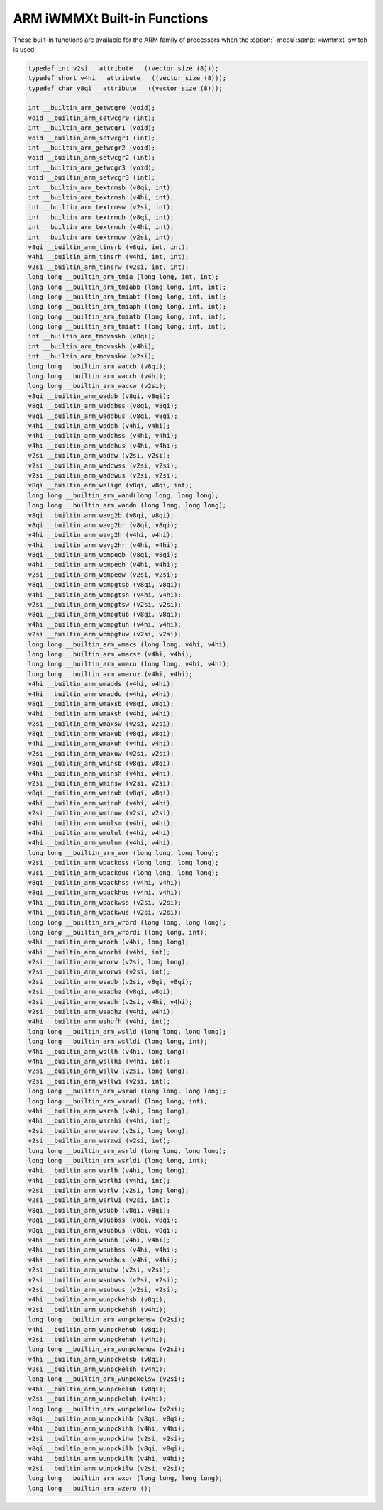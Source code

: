 ..
  Copyright 1988-2022 Free Software Foundation, Inc.
  This is part of the GCC manual.
  For copying conditions, see the GPL license file

.. _arm-iwmmxt-built-in-functions:

ARM iWMMXt Built-in Functions
^^^^^^^^^^^^^^^^^^^^^^^^^^^^^

These built-in functions are available for the ARM family of
processors when the :option:`-mcpu`:samp:`=iwmmxt` switch is used:

.. code-block:: c++

  typedef int v2si __attribute__ ((vector_size (8)));
  typedef short v4hi __attribute__ ((vector_size (8)));
  typedef char v8qi __attribute__ ((vector_size (8)));

  int __builtin_arm_getwcgr0 (void);
  void __builtin_arm_setwcgr0 (int);
  int __builtin_arm_getwcgr1 (void);
  void __builtin_arm_setwcgr1 (int);
  int __builtin_arm_getwcgr2 (void);
  void __builtin_arm_setwcgr2 (int);
  int __builtin_arm_getwcgr3 (void);
  void __builtin_arm_setwcgr3 (int);
  int __builtin_arm_textrmsb (v8qi, int);
  int __builtin_arm_textrmsh (v4hi, int);
  int __builtin_arm_textrmsw (v2si, int);
  int __builtin_arm_textrmub (v8qi, int);
  int __builtin_arm_textrmuh (v4hi, int);
  int __builtin_arm_textrmuw (v2si, int);
  v8qi __builtin_arm_tinsrb (v8qi, int, int);
  v4hi __builtin_arm_tinsrh (v4hi, int, int);
  v2si __builtin_arm_tinsrw (v2si, int, int);
  long long __builtin_arm_tmia (long long, int, int);
  long long __builtin_arm_tmiabb (long long, int, int);
  long long __builtin_arm_tmiabt (long long, int, int);
  long long __builtin_arm_tmiaph (long long, int, int);
  long long __builtin_arm_tmiatb (long long, int, int);
  long long __builtin_arm_tmiatt (long long, int, int);
  int __builtin_arm_tmovmskb (v8qi);
  int __builtin_arm_tmovmskh (v4hi);
  int __builtin_arm_tmovmskw (v2si);
  long long __builtin_arm_waccb (v8qi);
  long long __builtin_arm_wacch (v4hi);
  long long __builtin_arm_waccw (v2si);
  v8qi __builtin_arm_waddb (v8qi, v8qi);
  v8qi __builtin_arm_waddbss (v8qi, v8qi);
  v8qi __builtin_arm_waddbus (v8qi, v8qi);
  v4hi __builtin_arm_waddh (v4hi, v4hi);
  v4hi __builtin_arm_waddhss (v4hi, v4hi);
  v4hi __builtin_arm_waddhus (v4hi, v4hi);
  v2si __builtin_arm_waddw (v2si, v2si);
  v2si __builtin_arm_waddwss (v2si, v2si);
  v2si __builtin_arm_waddwus (v2si, v2si);
  v8qi __builtin_arm_walign (v8qi, v8qi, int);
  long long __builtin_arm_wand(long long, long long);
  long long __builtin_arm_wandn (long long, long long);
  v8qi __builtin_arm_wavg2b (v8qi, v8qi);
  v8qi __builtin_arm_wavg2br (v8qi, v8qi);
  v4hi __builtin_arm_wavg2h (v4hi, v4hi);
  v4hi __builtin_arm_wavg2hr (v4hi, v4hi);
  v8qi __builtin_arm_wcmpeqb (v8qi, v8qi);
  v4hi __builtin_arm_wcmpeqh (v4hi, v4hi);
  v2si __builtin_arm_wcmpeqw (v2si, v2si);
  v8qi __builtin_arm_wcmpgtsb (v8qi, v8qi);
  v4hi __builtin_arm_wcmpgtsh (v4hi, v4hi);
  v2si __builtin_arm_wcmpgtsw (v2si, v2si);
  v8qi __builtin_arm_wcmpgtub (v8qi, v8qi);
  v4hi __builtin_arm_wcmpgtuh (v4hi, v4hi);
  v2si __builtin_arm_wcmpgtuw (v2si, v2si);
  long long __builtin_arm_wmacs (long long, v4hi, v4hi);
  long long __builtin_arm_wmacsz (v4hi, v4hi);
  long long __builtin_arm_wmacu (long long, v4hi, v4hi);
  long long __builtin_arm_wmacuz (v4hi, v4hi);
  v4hi __builtin_arm_wmadds (v4hi, v4hi);
  v4hi __builtin_arm_wmaddu (v4hi, v4hi);
  v8qi __builtin_arm_wmaxsb (v8qi, v8qi);
  v4hi __builtin_arm_wmaxsh (v4hi, v4hi);
  v2si __builtin_arm_wmaxsw (v2si, v2si);
  v8qi __builtin_arm_wmaxub (v8qi, v8qi);
  v4hi __builtin_arm_wmaxuh (v4hi, v4hi);
  v2si __builtin_arm_wmaxuw (v2si, v2si);
  v8qi __builtin_arm_wminsb (v8qi, v8qi);
  v4hi __builtin_arm_wminsh (v4hi, v4hi);
  v2si __builtin_arm_wminsw (v2si, v2si);
  v8qi __builtin_arm_wminub (v8qi, v8qi);
  v4hi __builtin_arm_wminuh (v4hi, v4hi);
  v2si __builtin_arm_wminuw (v2si, v2si);
  v4hi __builtin_arm_wmulsm (v4hi, v4hi);
  v4hi __builtin_arm_wmulul (v4hi, v4hi);
  v4hi __builtin_arm_wmulum (v4hi, v4hi);
  long long __builtin_arm_wor (long long, long long);
  v2si __builtin_arm_wpackdss (long long, long long);
  v2si __builtin_arm_wpackdus (long long, long long);
  v8qi __builtin_arm_wpackhss (v4hi, v4hi);
  v8qi __builtin_arm_wpackhus (v4hi, v4hi);
  v4hi __builtin_arm_wpackwss (v2si, v2si);
  v4hi __builtin_arm_wpackwus (v2si, v2si);
  long long __builtin_arm_wrord (long long, long long);
  long long __builtin_arm_wrordi (long long, int);
  v4hi __builtin_arm_wrorh (v4hi, long long);
  v4hi __builtin_arm_wrorhi (v4hi, int);
  v2si __builtin_arm_wrorw (v2si, long long);
  v2si __builtin_arm_wrorwi (v2si, int);
  v2si __builtin_arm_wsadb (v2si, v8qi, v8qi);
  v2si __builtin_arm_wsadbz (v8qi, v8qi);
  v2si __builtin_arm_wsadh (v2si, v4hi, v4hi);
  v2si __builtin_arm_wsadhz (v4hi, v4hi);
  v4hi __builtin_arm_wshufh (v4hi, int);
  long long __builtin_arm_wslld (long long, long long);
  long long __builtin_arm_wslldi (long long, int);
  v4hi __builtin_arm_wsllh (v4hi, long long);
  v4hi __builtin_arm_wsllhi (v4hi, int);
  v2si __builtin_arm_wsllw (v2si, long long);
  v2si __builtin_arm_wsllwi (v2si, int);
  long long __builtin_arm_wsrad (long long, long long);
  long long __builtin_arm_wsradi (long long, int);
  v4hi __builtin_arm_wsrah (v4hi, long long);
  v4hi __builtin_arm_wsrahi (v4hi, int);
  v2si __builtin_arm_wsraw (v2si, long long);
  v2si __builtin_arm_wsrawi (v2si, int);
  long long __builtin_arm_wsrld (long long, long long);
  long long __builtin_arm_wsrldi (long long, int);
  v4hi __builtin_arm_wsrlh (v4hi, long long);
  v4hi __builtin_arm_wsrlhi (v4hi, int);
  v2si __builtin_arm_wsrlw (v2si, long long);
  v2si __builtin_arm_wsrlwi (v2si, int);
  v8qi __builtin_arm_wsubb (v8qi, v8qi);
  v8qi __builtin_arm_wsubbss (v8qi, v8qi);
  v8qi __builtin_arm_wsubbus (v8qi, v8qi);
  v4hi __builtin_arm_wsubh (v4hi, v4hi);
  v4hi __builtin_arm_wsubhss (v4hi, v4hi);
  v4hi __builtin_arm_wsubhus (v4hi, v4hi);
  v2si __builtin_arm_wsubw (v2si, v2si);
  v2si __builtin_arm_wsubwss (v2si, v2si);
  v2si __builtin_arm_wsubwus (v2si, v2si);
  v4hi __builtin_arm_wunpckehsb (v8qi);
  v2si __builtin_arm_wunpckehsh (v4hi);
  long long __builtin_arm_wunpckehsw (v2si);
  v4hi __builtin_arm_wunpckehub (v8qi);
  v2si __builtin_arm_wunpckehuh (v4hi);
  long long __builtin_arm_wunpckehuw (v2si);
  v4hi __builtin_arm_wunpckelsb (v8qi);
  v2si __builtin_arm_wunpckelsh (v4hi);
  long long __builtin_arm_wunpckelsw (v2si);
  v4hi __builtin_arm_wunpckelub (v8qi);
  v2si __builtin_arm_wunpckeluh (v4hi);
  long long __builtin_arm_wunpckeluw (v2si);
  v8qi __builtin_arm_wunpckihb (v8qi, v8qi);
  v4hi __builtin_arm_wunpckihh (v4hi, v4hi);
  v2si __builtin_arm_wunpckihw (v2si, v2si);
  v8qi __builtin_arm_wunpckilb (v8qi, v8qi);
  v4hi __builtin_arm_wunpckilh (v4hi, v4hi);
  v2si __builtin_arm_wunpckilw (v2si, v2si);
  long long __builtin_arm_wxor (long long, long long);
  long long __builtin_arm_wzero ();